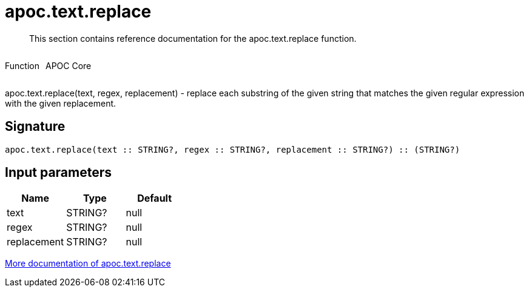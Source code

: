 ////
This file is generated by DocsTest, so don't change it!
////

= apoc.text.replace
:description: This section contains reference documentation for the apoc.text.replace function.

[abstract]
--
{description}
--

++++
<div style='display:flex'>
<div class='paragraph type function'><p>Function</p></div>
<div class='paragraph release core' style='margin-left:10px;'><p>APOC Core</p></div>
</div>
++++

apoc.text.replace(text, regex, replacement) - replace each substring of the given string that matches the given regular expression with the given replacement.

== Signature

[source]
----
apoc.text.replace(text :: STRING?, regex :: STRING?, replacement :: STRING?) :: (STRING?)
----

== Input parameters
[.procedures, opts=header]
|===
| Name | Type | Default 
|text|STRING?|null
|regex|STRING?|null
|replacement|STRING?|null
|===

xref::misc/text-functions.adoc[More documentation of apoc.text.replace,role=more information]

